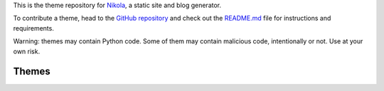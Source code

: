 .. title: Themes for Nikola
.. slug: index
.. date: 1970-01-01 00:00:00 UTC
.. tags: 
.. category: 
.. link: 
.. description: 
.. type: text

.. class:: lead

    This is the theme repository for `Nikola <https://getnikola.com/>`_, a static site and blog generator.

    To contribute a theme, head to the `GitHub repository
    <https://github.com/getnikola/nikola-themes>`_ and check out the `README.md
    <https://github.com/getnikola/nikola-themes/blob/master/README.md>`_ file for
    instructions and requirements.

.. class:: text-warning

    Warning: themes may contain Python code. Some of them may contain malicious code,
    intentionally or not. Use at your own risk.

Themes
======

.. post-list::
   :sort: slug
   :tags: theme
   :post_type: pages
   :template: theme_list.tmpl
